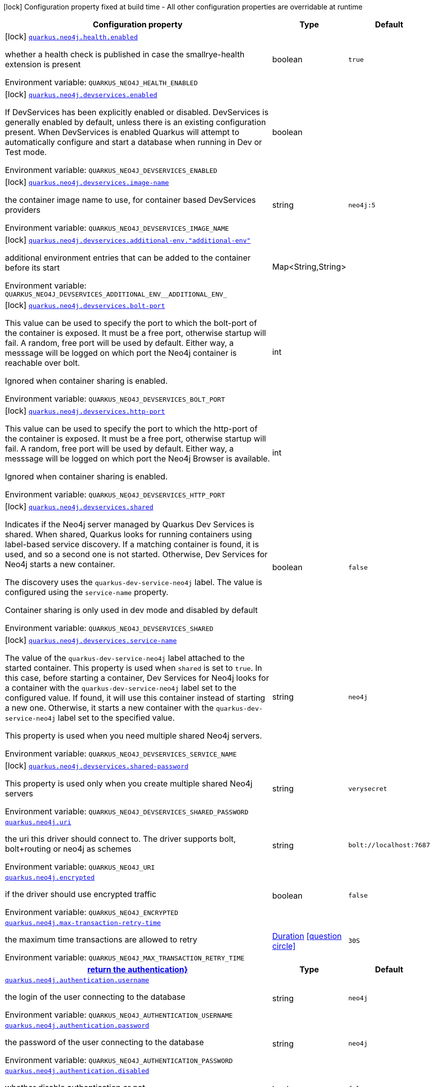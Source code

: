 [.configuration-legend]
icon:lock[title=Fixed at build time] Configuration property fixed at build time - All other configuration properties are overridable at runtime
[.configuration-reference.searchable, cols="80,.^10,.^10"]
|===

h|[.header-title]##Configuration property##
h|Type
h|Default

a|icon:lock[title=Fixed at build time] [[quarkus-neo4j_quarkus-neo4j-health-enabled]] [.property-path]##link:#quarkus-neo4j_quarkus-neo4j-health-enabled[`quarkus.neo4j.health.enabled`]##
ifdef::add-copy-button-to-config-props[]
config_property_copy_button:+++quarkus.neo4j.health.enabled+++[]
endif::add-copy-button-to-config-props[]


[.description]
--
whether a health check is published in case the smallrye-health extension is present


ifdef::add-copy-button-to-env-var[]
Environment variable: env_var_with_copy_button:+++QUARKUS_NEO4J_HEALTH_ENABLED+++[]
endif::add-copy-button-to-env-var[]
ifndef::add-copy-button-to-env-var[]
Environment variable: `+++QUARKUS_NEO4J_HEALTH_ENABLED+++`
endif::add-copy-button-to-env-var[]
--
|boolean
|`true`

a|icon:lock[title=Fixed at build time] [[quarkus-neo4j_quarkus-neo4j-devservices-enabled]] [.property-path]##link:#quarkus-neo4j_quarkus-neo4j-devservices-enabled[`quarkus.neo4j.devservices.enabled`]##
ifdef::add-copy-button-to-config-props[]
config_property_copy_button:+++quarkus.neo4j.devservices.enabled+++[]
endif::add-copy-button-to-config-props[]


[.description]
--
If DevServices has been explicitly enabled or disabled. DevServices is generally enabled by default, unless there is an existing configuration present. When DevServices is enabled Quarkus will attempt to automatically configure and start a database when running in Dev or Test mode.


ifdef::add-copy-button-to-env-var[]
Environment variable: env_var_with_copy_button:+++QUARKUS_NEO4J_DEVSERVICES_ENABLED+++[]
endif::add-copy-button-to-env-var[]
ifndef::add-copy-button-to-env-var[]
Environment variable: `+++QUARKUS_NEO4J_DEVSERVICES_ENABLED+++`
endif::add-copy-button-to-env-var[]
--
|boolean
|

a|icon:lock[title=Fixed at build time] [[quarkus-neo4j_quarkus-neo4j-devservices-image-name]] [.property-path]##link:#quarkus-neo4j_quarkus-neo4j-devservices-image-name[`quarkus.neo4j.devservices.image-name`]##
ifdef::add-copy-button-to-config-props[]
config_property_copy_button:+++quarkus.neo4j.devservices.image-name+++[]
endif::add-copy-button-to-config-props[]


[.description]
--
the container image name to use, for container based DevServices providers


ifdef::add-copy-button-to-env-var[]
Environment variable: env_var_with_copy_button:+++QUARKUS_NEO4J_DEVSERVICES_IMAGE_NAME+++[]
endif::add-copy-button-to-env-var[]
ifndef::add-copy-button-to-env-var[]
Environment variable: `+++QUARKUS_NEO4J_DEVSERVICES_IMAGE_NAME+++`
endif::add-copy-button-to-env-var[]
--
|string
|`neo4j:5`

a|icon:lock[title=Fixed at build time] [[quarkus-neo4j_quarkus-neo4j-devservices-additional-env-additional-env]] [.property-path]##link:#quarkus-neo4j_quarkus-neo4j-devservices-additional-env-additional-env[`quarkus.neo4j.devservices.additional-env."additional-env"`]##
ifdef::add-copy-button-to-config-props[]
config_property_copy_button:+++quarkus.neo4j.devservices.additional-env."additional-env"+++[]
endif::add-copy-button-to-config-props[]


[.description]
--
additional environment entries that can be added to the container before its start


ifdef::add-copy-button-to-env-var[]
Environment variable: env_var_with_copy_button:+++QUARKUS_NEO4J_DEVSERVICES_ADDITIONAL_ENV__ADDITIONAL_ENV_+++[]
endif::add-copy-button-to-env-var[]
ifndef::add-copy-button-to-env-var[]
Environment variable: `+++QUARKUS_NEO4J_DEVSERVICES_ADDITIONAL_ENV__ADDITIONAL_ENV_+++`
endif::add-copy-button-to-env-var[]
--
|Map<String,String>
|

a|icon:lock[title=Fixed at build time] [[quarkus-neo4j_quarkus-neo4j-devservices-bolt-port]] [.property-path]##link:#quarkus-neo4j_quarkus-neo4j-devservices-bolt-port[`quarkus.neo4j.devservices.bolt-port`]##
ifdef::add-copy-button-to-config-props[]
config_property_copy_button:+++quarkus.neo4j.devservices.bolt-port+++[]
endif::add-copy-button-to-config-props[]


[.description]
--
This value can be used to specify the port to which the bolt-port of the container is exposed. It must be a free port, otherwise startup will fail. A random, free port will be used by default. Either way, a messsage will be logged on which port the Neo4j container is reachable over bolt.

Ignored when container sharing is enabled.


ifdef::add-copy-button-to-env-var[]
Environment variable: env_var_with_copy_button:+++QUARKUS_NEO4J_DEVSERVICES_BOLT_PORT+++[]
endif::add-copy-button-to-env-var[]
ifndef::add-copy-button-to-env-var[]
Environment variable: `+++QUARKUS_NEO4J_DEVSERVICES_BOLT_PORT+++`
endif::add-copy-button-to-env-var[]
--
|int
|

a|icon:lock[title=Fixed at build time] [[quarkus-neo4j_quarkus-neo4j-devservices-http-port]] [.property-path]##link:#quarkus-neo4j_quarkus-neo4j-devservices-http-port[`quarkus.neo4j.devservices.http-port`]##
ifdef::add-copy-button-to-config-props[]
config_property_copy_button:+++quarkus.neo4j.devservices.http-port+++[]
endif::add-copy-button-to-config-props[]


[.description]
--
This value can be used to specify the port to which the http-port of the container is exposed. It must be a free port, otherwise startup will fail. A random, free port will be used by default. Either way, a messsage will be logged on which port the Neo4j Browser is available.

Ignored when container sharing is enabled.


ifdef::add-copy-button-to-env-var[]
Environment variable: env_var_with_copy_button:+++QUARKUS_NEO4J_DEVSERVICES_HTTP_PORT+++[]
endif::add-copy-button-to-env-var[]
ifndef::add-copy-button-to-env-var[]
Environment variable: `+++QUARKUS_NEO4J_DEVSERVICES_HTTP_PORT+++`
endif::add-copy-button-to-env-var[]
--
|int
|

a|icon:lock[title=Fixed at build time] [[quarkus-neo4j_quarkus-neo4j-devservices-shared]] [.property-path]##link:#quarkus-neo4j_quarkus-neo4j-devservices-shared[`quarkus.neo4j.devservices.shared`]##
ifdef::add-copy-button-to-config-props[]
config_property_copy_button:+++quarkus.neo4j.devservices.shared+++[]
endif::add-copy-button-to-config-props[]


[.description]
--
Indicates if the Neo4j server managed by Quarkus Dev Services is shared. When shared, Quarkus looks for running containers using label-based service discovery. If a matching container is found, it is used, and so a second one is not started. Otherwise, Dev Services for Neo4j starts a new container.

The discovery uses the `quarkus-dev-service-neo4j` label. The value is configured using the `service-name` property.

Container sharing is only used in dev mode and disabled by default


ifdef::add-copy-button-to-env-var[]
Environment variable: env_var_with_copy_button:+++QUARKUS_NEO4J_DEVSERVICES_SHARED+++[]
endif::add-copy-button-to-env-var[]
ifndef::add-copy-button-to-env-var[]
Environment variable: `+++QUARKUS_NEO4J_DEVSERVICES_SHARED+++`
endif::add-copy-button-to-env-var[]
--
|boolean
|`false`

a|icon:lock[title=Fixed at build time] [[quarkus-neo4j_quarkus-neo4j-devservices-service-name]] [.property-path]##link:#quarkus-neo4j_quarkus-neo4j-devservices-service-name[`quarkus.neo4j.devservices.service-name`]##
ifdef::add-copy-button-to-config-props[]
config_property_copy_button:+++quarkus.neo4j.devservices.service-name+++[]
endif::add-copy-button-to-config-props[]


[.description]
--
The value of the `quarkus-dev-service-neo4j` label attached to the started container. This property is used when `shared` is set to `true`. In this case, before starting a container, Dev Services for Neo4j looks for a container with the `quarkus-dev-service-neo4j` label set to the configured value. If found, it will use this container instead of starting a new one. Otherwise, it starts a new container with the `quarkus-dev-service-neo4j` label set to the specified value.

This property is used when you need multiple shared Neo4j servers.


ifdef::add-copy-button-to-env-var[]
Environment variable: env_var_with_copy_button:+++QUARKUS_NEO4J_DEVSERVICES_SERVICE_NAME+++[]
endif::add-copy-button-to-env-var[]
ifndef::add-copy-button-to-env-var[]
Environment variable: `+++QUARKUS_NEO4J_DEVSERVICES_SERVICE_NAME+++`
endif::add-copy-button-to-env-var[]
--
|string
|`neo4j`

a|icon:lock[title=Fixed at build time] [[quarkus-neo4j_quarkus-neo4j-devservices-shared-password]] [.property-path]##link:#quarkus-neo4j_quarkus-neo4j-devservices-shared-password[`quarkus.neo4j.devservices.shared-password`]##
ifdef::add-copy-button-to-config-props[]
config_property_copy_button:+++quarkus.neo4j.devservices.shared-password+++[]
endif::add-copy-button-to-config-props[]


[.description]
--
This property is used only when you create multiple shared Neo4j servers


ifdef::add-copy-button-to-env-var[]
Environment variable: env_var_with_copy_button:+++QUARKUS_NEO4J_DEVSERVICES_SHARED_PASSWORD+++[]
endif::add-copy-button-to-env-var[]
ifndef::add-copy-button-to-env-var[]
Environment variable: `+++QUARKUS_NEO4J_DEVSERVICES_SHARED_PASSWORD+++`
endif::add-copy-button-to-env-var[]
--
|string
|`verysecret`

a| [[quarkus-neo4j_quarkus-neo4j-uri]] [.property-path]##link:#quarkus-neo4j_quarkus-neo4j-uri[`quarkus.neo4j.uri`]##
ifdef::add-copy-button-to-config-props[]
config_property_copy_button:+++quarkus.neo4j.uri+++[]
endif::add-copy-button-to-config-props[]


[.description]
--
the uri this driver should connect to. The driver supports bolt, bolt{plus}routing or neo4j as schemes


ifdef::add-copy-button-to-env-var[]
Environment variable: env_var_with_copy_button:+++QUARKUS_NEO4J_URI+++[]
endif::add-copy-button-to-env-var[]
ifndef::add-copy-button-to-env-var[]
Environment variable: `+++QUARKUS_NEO4J_URI+++`
endif::add-copy-button-to-env-var[]
--
|string
|`bolt://localhost:7687`

a| [[quarkus-neo4j_quarkus-neo4j-encrypted]] [.property-path]##link:#quarkus-neo4j_quarkus-neo4j-encrypted[`quarkus.neo4j.encrypted`]##
ifdef::add-copy-button-to-config-props[]
config_property_copy_button:+++quarkus.neo4j.encrypted+++[]
endif::add-copy-button-to-config-props[]


[.description]
--
if the driver should use encrypted traffic


ifdef::add-copy-button-to-env-var[]
Environment variable: env_var_with_copy_button:+++QUARKUS_NEO4J_ENCRYPTED+++[]
endif::add-copy-button-to-env-var[]
ifndef::add-copy-button-to-env-var[]
Environment variable: `+++QUARKUS_NEO4J_ENCRYPTED+++`
endif::add-copy-button-to-env-var[]
--
|boolean
|`false`

a| [[quarkus-neo4j_quarkus-neo4j-max-transaction-retry-time]] [.property-path]##link:#quarkus-neo4j_quarkus-neo4j-max-transaction-retry-time[`quarkus.neo4j.max-transaction-retry-time`]##
ifdef::add-copy-button-to-config-props[]
config_property_copy_button:+++quarkus.neo4j.max-transaction-retry-time+++[]
endif::add-copy-button-to-config-props[]


[.description]
--
the maximum time transactions are allowed to retry


ifdef::add-copy-button-to-env-var[]
Environment variable: env_var_with_copy_button:+++QUARKUS_NEO4J_MAX_TRANSACTION_RETRY_TIME+++[]
endif::add-copy-button-to-env-var[]
ifndef::add-copy-button-to-env-var[]
Environment variable: `+++QUARKUS_NEO4J_MAX_TRANSACTION_RETRY_TIME+++`
endif::add-copy-button-to-env-var[]
--
|link:https://docs.oracle.com/en/java/javase/17/docs/api/java.base/java/time/Duration.html[Duration] link:#duration-note-anchor-quarkus-neo4j_quarkus-neo4j[icon:question-circle[title=More information about the Duration format]]
|`30S`

h|[[quarkus-neo4j_section_quarkus-neo4j-authentication]] [.section-name.section-level0]##link:#quarkus-neo4j_section_quarkus-neo4j-authentication[return the authentication++}++]##
h|Type
h|Default

a| [[quarkus-neo4j_quarkus-neo4j-authentication-username]] [.property-path]##link:#quarkus-neo4j_quarkus-neo4j-authentication-username[`quarkus.neo4j.authentication.username`]##
ifdef::add-copy-button-to-config-props[]
config_property_copy_button:+++quarkus.neo4j.authentication.username+++[]
endif::add-copy-button-to-config-props[]


[.description]
--
the login of the user connecting to the database


ifdef::add-copy-button-to-env-var[]
Environment variable: env_var_with_copy_button:+++QUARKUS_NEO4J_AUTHENTICATION_USERNAME+++[]
endif::add-copy-button-to-env-var[]
ifndef::add-copy-button-to-env-var[]
Environment variable: `+++QUARKUS_NEO4J_AUTHENTICATION_USERNAME+++`
endif::add-copy-button-to-env-var[]
--
|string
|`neo4j`

a| [[quarkus-neo4j_quarkus-neo4j-authentication-password]] [.property-path]##link:#quarkus-neo4j_quarkus-neo4j-authentication-password[`quarkus.neo4j.authentication.password`]##
ifdef::add-copy-button-to-config-props[]
config_property_copy_button:+++quarkus.neo4j.authentication.password+++[]
endif::add-copy-button-to-config-props[]


[.description]
--
the password of the user connecting to the database


ifdef::add-copy-button-to-env-var[]
Environment variable: env_var_with_copy_button:+++QUARKUS_NEO4J_AUTHENTICATION_PASSWORD+++[]
endif::add-copy-button-to-env-var[]
ifndef::add-copy-button-to-env-var[]
Environment variable: `+++QUARKUS_NEO4J_AUTHENTICATION_PASSWORD+++`
endif::add-copy-button-to-env-var[]
--
|string
|`neo4j`

a| [[quarkus-neo4j_quarkus-neo4j-authentication-disabled]] [.property-path]##link:#quarkus-neo4j_quarkus-neo4j-authentication-disabled[`quarkus.neo4j.authentication.disabled`]##
ifdef::add-copy-button-to-config-props[]
config_property_copy_button:+++quarkus.neo4j.authentication.disabled+++[]
endif::add-copy-button-to-config-props[]


[.description]
--
whether disable authentication or not


ifdef::add-copy-button-to-env-var[]
Environment variable: env_var_with_copy_button:+++QUARKUS_NEO4J_AUTHENTICATION_DISABLED+++[]
endif::add-copy-button-to-env-var[]
ifndef::add-copy-button-to-env-var[]
Environment variable: `+++QUARKUS_NEO4J_AUTHENTICATION_DISABLED+++`
endif::add-copy-button-to-env-var[]
--
|boolean
|`false`

a| [[quarkus-neo4j_quarkus-neo4j-authentication-value]] [.property-path]##link:#quarkus-neo4j_quarkus-neo4j-authentication-value[`quarkus.neo4j.authentication.value`]##
ifdef::add-copy-button-to-config-props[]
config_property_copy_button:+++quarkus.neo4j.authentication.value+++[]
endif::add-copy-button-to-config-props[]


[.description]
--
An optional field that when is not empty has precedence over `username` and `password`. It behaves the same way as `NEO4J_AUTH` in the official docker image, containing both the username and password separated via a single forward slash (`/`).


ifdef::add-copy-button-to-env-var[]
Environment variable: env_var_with_copy_button:+++QUARKUS_NEO4J_AUTHENTICATION_VALUE+++[]
endif::add-copy-button-to-env-var[]
ifndef::add-copy-button-to-env-var[]
Environment variable: `+++QUARKUS_NEO4J_AUTHENTICATION_VALUE+++`
endif::add-copy-button-to-env-var[]
--
|string
|


h|[[quarkus-neo4j_section_quarkus-neo4j-trust-settings]] [.section-name.section-level0]##link:#quarkus-neo4j_section_quarkus-neo4j-trust-settings[return the trust settings for encrypted traffic++}++]##
h|Type
h|Default

a| [[quarkus-neo4j_quarkus-neo4j-trust-settings-strategy]] [.property-path]##link:#quarkus-neo4j_quarkus-neo4j-trust-settings-strategy[`quarkus.neo4j.trust-settings.strategy`]##
ifdef::add-copy-button-to-config-props[]
config_property_copy_button:+++quarkus.neo4j.trust-settings.strategy+++[]
endif::add-copy-button-to-config-props[]


[.description]
--
which trust strategy to apply when using encrypted traffic


ifdef::add-copy-button-to-env-var[]
Environment variable: env_var_with_copy_button:+++QUARKUS_NEO4J_TRUST_SETTINGS_STRATEGY+++[]
endif::add-copy-button-to-env-var[]
ifndef::add-copy-button-to-env-var[]
Environment variable: `+++QUARKUS_NEO4J_TRUST_SETTINGS_STRATEGY+++`
endif::add-copy-button-to-env-var[]
--
a|`trust-all-certificates`, `trust-custom-ca-signed-certificates`, `trust-system-ca-signed-certificates`
|`trust-system-ca-signed-certificates`

a| [[quarkus-neo4j_quarkus-neo4j-trust-settings-cert-file]] [.property-path]##link:#quarkus-neo4j_quarkus-neo4j-trust-settings-cert-file[`quarkus.neo4j.trust-settings.cert-file`]##
ifdef::add-copy-button-to-config-props[]
config_property_copy_button:+++quarkus.neo4j.trust-settings.cert-file+++[]
endif::add-copy-button-to-config-props[]


[.description]
--
the file of the certificate to use


ifdef::add-copy-button-to-env-var[]
Environment variable: env_var_with_copy_button:+++QUARKUS_NEO4J_TRUST_SETTINGS_CERT_FILE+++[]
endif::add-copy-button-to-env-var[]
ifndef::add-copy-button-to-env-var[]
Environment variable: `+++QUARKUS_NEO4J_TRUST_SETTINGS_CERT_FILE+++`
endif::add-copy-button-to-env-var[]
--
|path
|

a| [[quarkus-neo4j_quarkus-neo4j-trust-settings-hostname-verification-enabled]] [.property-path]##link:#quarkus-neo4j_quarkus-neo4j-trust-settings-hostname-verification-enabled[`quarkus.neo4j.trust-settings.hostname-verification-enabled`]##
ifdef::add-copy-button-to-config-props[]
config_property_copy_button:+++quarkus.neo4j.trust-settings.hostname-verification-enabled+++[]
endif::add-copy-button-to-config-props[]


[.description]
--
whether hostname verification is used


ifdef::add-copy-button-to-env-var[]
Environment variable: env_var_with_copy_button:+++QUARKUS_NEO4J_TRUST_SETTINGS_HOSTNAME_VERIFICATION_ENABLED+++[]
endif::add-copy-button-to-env-var[]
ifndef::add-copy-button-to-env-var[]
Environment variable: `+++QUARKUS_NEO4J_TRUST_SETTINGS_HOSTNAME_VERIFICATION_ENABLED+++`
endif::add-copy-button-to-env-var[]
--
|boolean
|`false`


h|[[quarkus-neo4j_section_quarkus-neo4j-pool]] [.section-name.section-level0]##link:#quarkus-neo4j_section_quarkus-neo4j-pool[return the connection pool++}++]##
h|Type
h|Default

a| [[quarkus-neo4j_quarkus-neo4j-pool-metrics-enabled]] [.property-path]##link:#quarkus-neo4j_quarkus-neo4j-pool-metrics-enabled[`quarkus.neo4j.pool.metrics.enabled`]##
ifdef::add-copy-button-to-config-props[]
config_property_copy_button:+++quarkus.neo4j.pool.metrics.enabled+++[]
endif::add-copy-button-to-config-props[]


[.description]
--
lag, if metrics are enabled


ifdef::add-copy-button-to-env-var[]
Environment variable: env_var_with_copy_button:+++QUARKUS_NEO4J_POOL_METRICS_ENABLED+++[]
endif::add-copy-button-to-env-var[]
ifndef::add-copy-button-to-env-var[]
Environment variable: `+++QUARKUS_NEO4J_POOL_METRICS_ENABLED+++`
endif::add-copy-button-to-env-var[]
--
|boolean
|`false`

a| [[quarkus-neo4j_quarkus-neo4j-pool-log-leaked-sessions]] [.property-path]##link:#quarkus-neo4j_quarkus-neo4j-pool-log-leaked-sessions[`quarkus.neo4j.pool.log-leaked-sessions`]##
ifdef::add-copy-button-to-config-props[]
config_property_copy_button:+++quarkus.neo4j.pool.log-leaked-sessions+++[]
endif::add-copy-button-to-config-props[]


[.description]
--
if leaked sessions logging is enabled


ifdef::add-copy-button-to-env-var[]
Environment variable: env_var_with_copy_button:+++QUARKUS_NEO4J_POOL_LOG_LEAKED_SESSIONS+++[]
endif::add-copy-button-to-env-var[]
ifndef::add-copy-button-to-env-var[]
Environment variable: `+++QUARKUS_NEO4J_POOL_LOG_LEAKED_SESSIONS+++`
endif::add-copy-button-to-env-var[]
--
|boolean
|`false`

a| [[quarkus-neo4j_quarkus-neo4j-pool-max-connection-pool-size]] [.property-path]##link:#quarkus-neo4j_quarkus-neo4j-pool-max-connection-pool-size[`quarkus.neo4j.pool.max-connection-pool-size`]##
ifdef::add-copy-button-to-config-props[]
config_property_copy_button:+++quarkus.neo4j.pool.max-connection-pool-size+++[]
endif::add-copy-button-to-config-props[]


[.description]
--
the maximum amount of connections in the connection pool towards a single database


ifdef::add-copy-button-to-env-var[]
Environment variable: env_var_with_copy_button:+++QUARKUS_NEO4J_POOL_MAX_CONNECTION_POOL_SIZE+++[]
endif::add-copy-button-to-env-var[]
ifndef::add-copy-button-to-env-var[]
Environment variable: `+++QUARKUS_NEO4J_POOL_MAX_CONNECTION_POOL_SIZE+++`
endif::add-copy-button-to-env-var[]
--
|int
|`100`

a| [[quarkus-neo4j_quarkus-neo4j-pool-idle-time-before-connection-test]] [.property-path]##link:#quarkus-neo4j_quarkus-neo4j-pool-idle-time-before-connection-test[`quarkus.neo4j.pool.idle-time-before-connection-test`]##
ifdef::add-copy-button-to-config-props[]
config_property_copy_button:+++quarkus.neo4j.pool.idle-time-before-connection-test+++[]
endif::add-copy-button-to-config-props[]


[.description]
--
Pooled connections that have been idle in the pool for longer than this timeout will be tested before they are used again. The value `0` means connections will always be tested for validity and negative values mean connections will never be tested.


ifdef::add-copy-button-to-env-var[]
Environment variable: env_var_with_copy_button:+++QUARKUS_NEO4J_POOL_IDLE_TIME_BEFORE_CONNECTION_TEST+++[]
endif::add-copy-button-to-env-var[]
ifndef::add-copy-button-to-env-var[]
Environment variable: `+++QUARKUS_NEO4J_POOL_IDLE_TIME_BEFORE_CONNECTION_TEST+++`
endif::add-copy-button-to-env-var[]
--
|link:https://docs.oracle.com/en/java/javase/17/docs/api/java.base/java/time/Duration.html[Duration] link:#duration-note-anchor-quarkus-neo4j_quarkus-neo4j[icon:question-circle[title=More information about the Duration format]]
|`-0.001S`

a| [[quarkus-neo4j_quarkus-neo4j-pool-max-connection-lifetime]] [.property-path]##link:#quarkus-neo4j_quarkus-neo4j-pool-max-connection-lifetime[`quarkus.neo4j.pool.max-connection-lifetime`]##
ifdef::add-copy-button-to-config-props[]
config_property_copy_button:+++quarkus.neo4j.pool.max-connection-lifetime+++[]
endif::add-copy-button-to-config-props[]


[.description]
--
Pooled connections older than this threshold will be closed and removed from the pool.


ifdef::add-copy-button-to-env-var[]
Environment variable: env_var_with_copy_button:+++QUARKUS_NEO4J_POOL_MAX_CONNECTION_LIFETIME+++[]
endif::add-copy-button-to-env-var[]
ifndef::add-copy-button-to-env-var[]
Environment variable: `+++QUARKUS_NEO4J_POOL_MAX_CONNECTION_LIFETIME+++`
endif::add-copy-button-to-env-var[]
--
|link:https://docs.oracle.com/en/java/javase/17/docs/api/java.base/java/time/Duration.html[Duration] link:#duration-note-anchor-quarkus-neo4j_quarkus-neo4j[icon:question-circle[title=More information about the Duration format]]
|`1H`

a| [[quarkus-neo4j_quarkus-neo4j-pool-connection-acquisition-timeout]] [.property-path]##link:#quarkus-neo4j_quarkus-neo4j-pool-connection-acquisition-timeout[`quarkus.neo4j.pool.connection-acquisition-timeout`]##
ifdef::add-copy-button-to-config-props[]
config_property_copy_button:+++quarkus.neo4j.pool.connection-acquisition-timeout+++[]
endif::add-copy-button-to-config-props[]


[.description]
--
Acquisition of new connections will be attempted for at most configured timeout.


ifdef::add-copy-button-to-env-var[]
Environment variable: env_var_with_copy_button:+++QUARKUS_NEO4J_POOL_CONNECTION_ACQUISITION_TIMEOUT+++[]
endif::add-copy-button-to-env-var[]
ifndef::add-copy-button-to-env-var[]
Environment variable: `+++QUARKUS_NEO4J_POOL_CONNECTION_ACQUISITION_TIMEOUT+++`
endif::add-copy-button-to-env-var[]
--
|link:https://docs.oracle.com/en/java/javase/17/docs/api/java.base/java/time/Duration.html[Duration] link:#duration-note-anchor-quarkus-neo4j_quarkus-neo4j[icon:question-circle[title=More information about the Duration format]]
|`1M`


|===

ifndef::no-duration-note[]
[NOTE]
[id=duration-note-anchor-quarkus-neo4j_quarkus-neo4j]
.About the Duration format
====
To write duration values, use the standard `java.time.Duration` format.
See the link:https://docs.oracle.com/en/java/javase/17/docs/api/java.base/java/time/Duration.html#parse(java.lang.CharSequence)[Duration#parse() Java API documentation] for more information.

You can also use a simplified format, starting with a number:

* If the value is only a number, it represents time in seconds.
* If the value is a number followed by `ms`, it represents time in milliseconds.

In other cases, the simplified format is translated to the `java.time.Duration` format for parsing:

* If the value is a number followed by `h`, `m`, or `s`, it is prefixed with `PT`.
* If the value is a number followed by `d`, it is prefixed with `P`.
====
endif::no-duration-note[]
